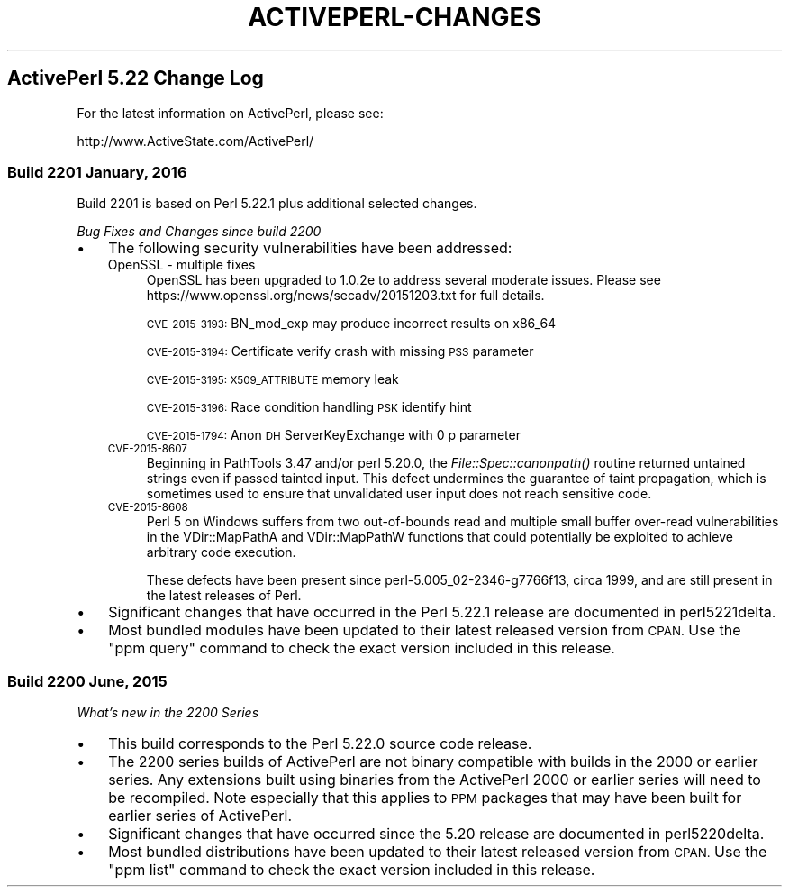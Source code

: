 .\" Automatically generated by Pod::Man 2.28 (Pod::Simple 3.29)
.\"
.\" Standard preamble:
.\" ========================================================================
.de Sp \" Vertical space (when we can't use .PP)
.if t .sp .5v
.if n .sp
..
.de Vb \" Begin verbatim text
.ft CW
.nf
.ne \\$1
..
.de Ve \" End verbatim text
.ft R
.fi
..
.\" Set up some character translations and predefined strings.  \*(-- will
.\" give an unbreakable dash, \*(PI will give pi, \*(L" will give a left
.\" double quote, and \*(R" will give a right double quote.  \*(C+ will
.\" give a nicer C++.  Capital omega is used to do unbreakable dashes and
.\" therefore won't be available.  \*(C` and \*(C' expand to `' in nroff,
.\" nothing in troff, for use with C<>.
.tr \(*W-
.ds C+ C\v'-.1v'\h'-1p'\s-2+\h'-1p'+\s0\v'.1v'\h'-1p'
.ie n \{\
.    ds -- \(*W-
.    ds PI pi
.    if (\n(.H=4u)&(1m=24u) .ds -- \(*W\h'-12u'\(*W\h'-12u'-\" diablo 10 pitch
.    if (\n(.H=4u)&(1m=20u) .ds -- \(*W\h'-12u'\(*W\h'-8u'-\"  diablo 12 pitch
.    ds L" ""
.    ds R" ""
.    ds C` ""
.    ds C' ""
'br\}
.el\{\
.    ds -- \|\(em\|
.    ds PI \(*p
.    ds L" ``
.    ds R" ''
.    ds C`
.    ds C'
'br\}
.\"
.\" Escape single quotes in literal strings from groff's Unicode transform.
.ie \n(.g .ds Aq \(aq
.el       .ds Aq '
.\"
.\" If the F register is turned on, we'll generate index entries on stderr for
.\" titles (.TH), headers (.SH), subsections (.SS), items (.Ip), and index
.\" entries marked with X<> in POD.  Of course, you'll have to process the
.\" output yourself in some meaningful fashion.
.\"
.\" Avoid warning from groff about undefined register 'F'.
.de IX
..
.nr rF 0
.if \n(.g .if rF .nr rF 1
.if (\n(rF:(\n(.g==0)) \{
.    if \nF \{
.        de IX
.        tm Index:\\$1\t\\n%\t"\\$2"
..
.        if !\nF==2 \{
.            nr % 0
.            nr F 2
.        \}
.    \}
.\}
.rr rF
.\"
.\" Accent mark definitions (@(#)ms.acc 1.5 88/02/08 SMI; from UCB 4.2).
.\" Fear.  Run.  Save yourself.  No user-serviceable parts.
.    \" fudge factors for nroff and troff
.if n \{\
.    ds #H 0
.    ds #V .8m
.    ds #F .3m
.    ds #[ \f1
.    ds #] \fP
.\}
.if t \{\
.    ds #H ((1u-(\\\\n(.fu%2u))*.13m)
.    ds #V .6m
.    ds #F 0
.    ds #[ \&
.    ds #] \&
.\}
.    \" simple accents for nroff and troff
.if n \{\
.    ds ' \&
.    ds ` \&
.    ds ^ \&
.    ds , \&
.    ds ~ ~
.    ds /
.\}
.if t \{\
.    ds ' \\k:\h'-(\\n(.wu*8/10-\*(#H)'\'\h"|\\n:u"
.    ds ` \\k:\h'-(\\n(.wu*8/10-\*(#H)'\`\h'|\\n:u'
.    ds ^ \\k:\h'-(\\n(.wu*10/11-\*(#H)'^\h'|\\n:u'
.    ds , \\k:\h'-(\\n(.wu*8/10)',\h'|\\n:u'
.    ds ~ \\k:\h'-(\\n(.wu-\*(#H-.1m)'~\h'|\\n:u'
.    ds / \\k:\h'-(\\n(.wu*8/10-\*(#H)'\z\(sl\h'|\\n:u'
.\}
.    \" troff and (daisy-wheel) nroff accents
.ds : \\k:\h'-(\\n(.wu*8/10-\*(#H+.1m+\*(#F)'\v'-\*(#V'\z.\h'.2m+\*(#F'.\h'|\\n:u'\v'\*(#V'
.ds 8 \h'\*(#H'\(*b\h'-\*(#H'
.ds o \\k:\h'-(\\n(.wu+\w'\(de'u-\*(#H)/2u'\v'-.3n'\*(#[\z\(de\v'.3n'\h'|\\n:u'\*(#]
.ds d- \h'\*(#H'\(pd\h'-\w'~'u'\v'-.25m'\f2\(hy\fP\v'.25m'\h'-\*(#H'
.ds D- D\\k:\h'-\w'D'u'\v'-.11m'\z\(hy\v'.11m'\h'|\\n:u'
.ds th \*(#[\v'.3m'\s+1I\s-1\v'-.3m'\h'-(\w'I'u*2/3)'\s-1o\s+1\*(#]
.ds Th \*(#[\s+2I\s-2\h'-\w'I'u*3/5'\v'-.3m'o\v'.3m'\*(#]
.ds ae a\h'-(\w'a'u*4/10)'e
.ds Ae A\h'-(\w'A'u*4/10)'E
.    \" corrections for vroff
.if v .ds ~ \\k:\h'-(\\n(.wu*9/10-\*(#H)'\s-2\u~\d\s+2\h'|\\n:u'
.if v .ds ^ \\k:\h'-(\\n(.wu*10/11-\*(#H)'\v'-.4m'^\v'.4m'\h'|\\n:u'
.    \" for low resolution devices (crt and lpr)
.if \n(.H>23 .if \n(.V>19 \
\{\
.    ds : e
.    ds 8 ss
.    ds o a
.    ds d- d\h'-1'\(ga
.    ds D- D\h'-1'\(hy
.    ds th \o'bp'
.    ds Th \o'LP'
.    ds ae ae
.    ds Ae AE
.\}
.rm #[ #] #H #V #F C
.\" ========================================================================
.\"
.IX Title "ACTIVEPERL-CHANGES 1"
.TH ACTIVEPERL-CHANGES 1 "2015-12-23" "perl v5.22.1" "User Contributed Perl Documentation"
.\" For nroff, turn off justification.  Always turn off hyphenation; it makes
.\" way too many mistakes in technical documents.
.if n .ad l
.nh
.SH "ActivePerl 5.22 Change Log"
.IX Header "ActivePerl 5.22 Change Log"
For the latest information on ActivePerl, please see:
.PP
.Vb 1
\&    http://www.ActiveState.com/ActivePerl/
.Ve
.SS "Build 2201 January, 2016"
.IX Subsection "Build 2201 January, 2016"
Build 2201 is based on Perl 5.22.1 plus additional selected changes.
.PP
\&\fIBug Fixes and Changes since build 2200\fR
.IP "\(bu" 3
The following security vulnerabilities have been addressed:
.RS 3
.IP "OpenSSL \- multiple fixes" 4
.IX Item "OpenSSL - multiple fixes"
OpenSSL has been upgraded to 1.0.2e to address several moderate
issues. Please see https://www.openssl.org/news/secadv/20151203.txt
for full details.
.Sp
\&\s-1CVE\-2015\-3193:\s0 BN_mod_exp may produce incorrect results on x86_64
.Sp
\&\s-1CVE\-2015\-3194:\s0 Certificate verify crash with missing \s-1PSS\s0 parameter
.Sp
\&\s-1CVE\-2015\-3195: X509_ATTRIBUTE\s0 memory leak
.Sp
\&\s-1CVE\-2015\-3196:\s0 Race condition handling \s-1PSK\s0 identify hint
.Sp
\&\s-1CVE\-2015\-1794:\s0 Anon \s-1DH\s0 ServerKeyExchange with 0 p parameter
.IP "\s-1CVE\-2015\-8607\s0" 4
.IX Item "CVE-2015-8607"
Beginning in PathTools 3.47 and/or perl 5.20.0, the \fIFile::Spec::canonpath()\fR
routine returned untained strings even if passed tainted input.  This defect
undermines the guarantee of taint propagation, which is sometimes used to
ensure that unvalidated user input does not reach sensitive code.
.IP "\s-1CVE\-2015\-8608\s0" 4
.IX Item "CVE-2015-8608"
Perl 5 on Windows suffers from two out-of-bounds read and multiple small
buffer over-read vulnerabilities in the VDir::MapPathA and VDir::MapPathW
functions that could potentially be exploited to achieve arbitrary code
execution.
.Sp
These defects have been present since perl\-5.005_02\-2346\-g7766f13, circa
1999, and are still present in the latest releases of Perl.
.RE
.RS 3
.RE
.IP "\(bu" 3
Significant changes that have occurred in the Perl 5.22.1 release are
documented in perl5221delta.
.IP "\(bu" 3
Most bundled modules have been updated to their latest released
version from \s-1CPAN. \s0 Use the \f(CW\*(C`ppm query\*(C'\fR command to check the exact
version included in this release.
.SS "Build 2200 June, 2015"
.IX Subsection "Build 2200 June, 2015"
\&\fIWhat's new in the 2200 Series\fR
.IP "\(bu" 3
This build corresponds to the Perl 5.22.0 source code release.
.IP "\(bu" 3
The 2200 series builds of ActivePerl are not binary compatible with
builds in the 2000 or earlier series.  Any extensions built using binaries
from the ActivePerl 2000 or earlier series will need to be recompiled.
Note especially that this applies to \s-1PPM\s0 packages that may have been
built for earlier series of ActivePerl.
.IP "\(bu" 3
Significant changes that have occurred since the 5.20 release are documented in
perl5220delta.
.IP "\(bu" 3
Most bundled distributions have been updated to their latest released
version from \s-1CPAN. \s0 Use the \f(CW\*(C`ppm list\*(C'\fR command to check the exact
version included in this release.
